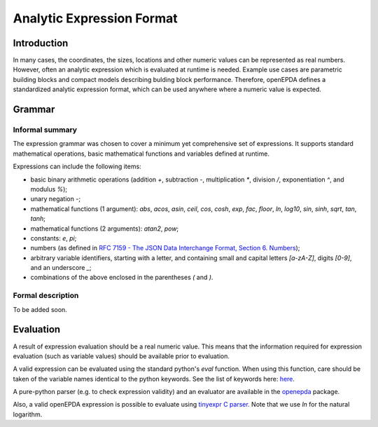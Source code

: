 .. _analytic_expressions:

==========================
Analytic Expression Format
==========================

Introduction
============

In many cases, the coordinates, the sizes, locations and other numeric
values can be represented as real numbers. However, often an analytic
expression which is evaluated at runtime is needed. Example use cases are
parametric building blocks and compact models describing bulding block
performance. Therefore, openEPDA defines a standardized analytic expression
format, which can be used anywhere where a numeric value is expected.

Grammar
=======

Informal summary
----------------
The expression grammar was chosen to cover a minimum yet comprehensive set
of expressions. It supports standard mathematical operations, basic mathematical
functions and variables defined at runtime.

Expressions can include the following items:

- basic binary arithmetic operations (addition `+`, subtraction `-`,
  multiplication `*`, division `/`, exponentiation `^`, and modulus `%`);
- unary negation `-`;
- mathematical functions (1 argument): `abs`, `acos`, `asin`, `ceil`,
  `cos`, `cosh`, `exp`, `fac`, `floor`, `ln`, `log10`, `sin`, `sinh`,
  `sqrt`, `tan`, `tanh`;
- mathematical functions (2 arguments): `atan2`, `pow`;
- constants: `e`, `pi`;
- numbers (as defined in `RFC 7159 - The JSON Data Interchange Format,
  Section 6. Numbers <https://tools.ietf.org/html/rfc7159.html#section-6>`_);
- arbitrary variable identifiers, starting with a letter, and containing
  small and capital letters `[a-zA-Z]`, digits `[0-9]`, and an
  underscore `_`;
- combinations of the above enclosed in the parentheses `(` and `)`.


Formal description
------------------
To be added soon.

Evaluation
==========
A result of expression evaluation should be a real numeric value. This means
that the information required for expression evaluation (such as variable
values) should be available prior to evaluation.

A valid expression can be evaluated using the standard python's `eval`
function. When using this function, care should be taken of the variable names
identical to the python keywords. See the list of keywords here:
`here <https://docs.python.org/3.8/reference/lexical_analysis.html#keywords>`_.

A pure-python parser (e.g. to check expression validity) and an evaluator are
available in the `openepda <https://pypi.org/project/openepda/>`_ package.

Also, a valid openEPDA expression is possible to evaluate using
`tinyexpr C parser <https://github.com/codeplea/tinyexpr>`_. Note that we use
`ln` for the natural logarithm.


